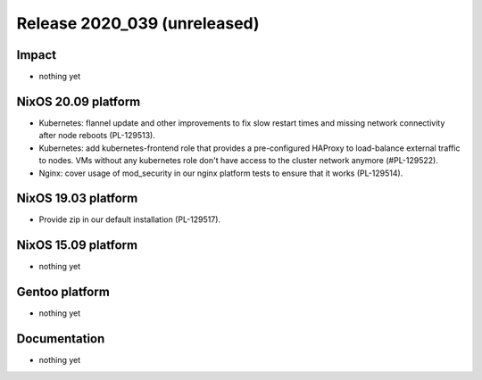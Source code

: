 .. XXX update on release :Publish Date: YYYY-MM-DD

Release 2020_039 (unreleased)
-----------------------------

Impact
^^^^^^

* nothing yet


NixOS 20.09 platform
^^^^^^^^^^^^^^^^^^^^

* Kubernetes: flannel update and other improvements to fix slow restart times
  and missing network connectivity after node reboots (PL-129513).
* Kubernetes: add kubernetes-frontend role that provides a pre-configured HAProxy
  to load-balance external traffic to nodes.
  VMs without any kubernetes role don't have access to the cluster network anymore (#PL-129522).
* Nginx: cover usage of mod_security in our nginx platform tests to ensure that it works (PL-129514).


NixOS 19.03 platform
^^^^^^^^^^^^^^^^^^^^

* Provide zip in our default installation (PL-129517).


NixOS 15.09 platform
^^^^^^^^^^^^^^^^^^^^

* nothing yet


Gentoo platform
^^^^^^^^^^^^^^^

* nothing yet


Documentation
^^^^^^^^^^^^^

* nothing yet


.. vim: set spell spelllang=en:
